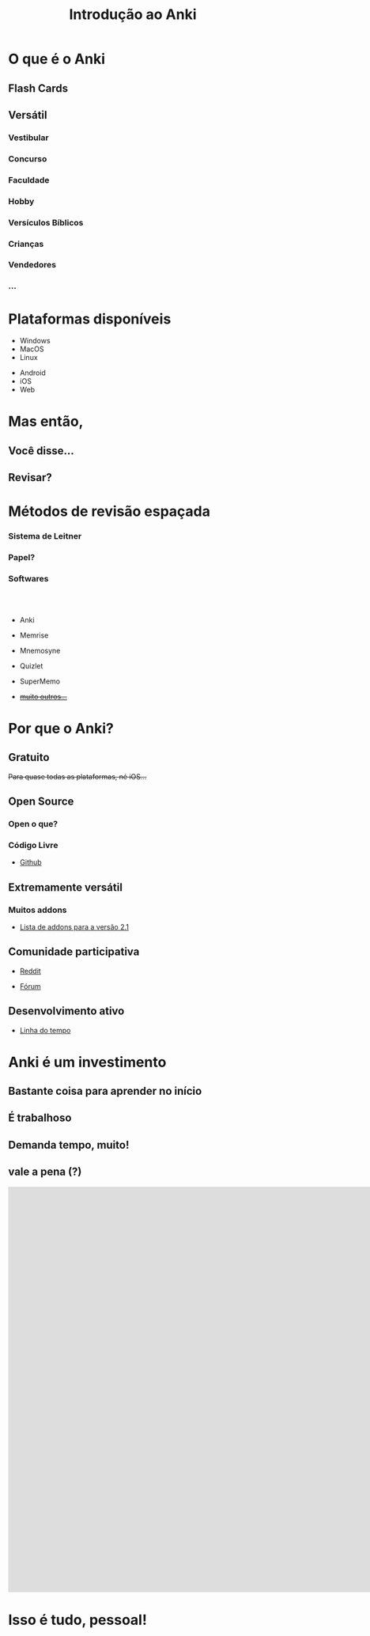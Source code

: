 #+TITLE: Introdução ao Anki
#+OPTIONS: author:nil date:nil timestamp:nil num:nil toc:1
#+REVEAL_THEME: mcs
#+REVEAL_TOC_SLIDE_TITLE: Sumário
#+REVEAL_TRANS: slide
* O que é o Anki

** *Flash Cards*
[[./img/flash_card.png]]

#+REVEAL: split
[[./img/a1.png]]
#+REVEAL: split
[[./img/a2.png]]
#+REVEAL: split
[[./img/a3.png]]
#+REVEAL: split
[[./img/a4.png]]
#+REVEAL: split
[[./img/a5.png]]
#+REVEAL: split
[[./img/a6.png]]
#+REVEAL: split
[[./img/a7.png]]
#+REVEAL: split
[[./img/a8.png]]
#+REVEAL: split
[[./img/a9.png]]
#+REVEAL: split
[[./img/a10.png]]


** Versátil
*** Vestibular
*** Concurso
*** Faculdade
*** Hobby
*** Versículos Bíblicos
*** Crianças
*** Vendedores
*** ...

* Plataformas disponíveis

#+ATTR_REVEAL: :frag t
- Windows
- MacOS
- Linux

#+ATTR_REVEAL: :frag t
- Android
- iOS
- Web

* Mas então,
** Você disse...
** Revisar?
#+REVEAL: split
[[./img/what.png]]

#+REVEAL: split
[[./img/forgetting_curve1.png]]

#+REVEAL: split
[[./img/forgetting_curve.png]]

#+REVEAL: split
[[./img/f0.png]]

#+REVEAL: split
[[./img/f1.png]]

#+REVEAL: split
[[./img/f2.png]]

#+REVEAL: split
[[./img/neuron.png]]

* Métodos de revisão espaçada
*** Sistema de Leitner
[[./img/leitner_system.png]]

#+REVEAL: split
[[./img/leitner_system.gif]]

*** Papel?
[[./img/joel.png]]

*** Softwares
\\
\\

#+ATTR_REVEAL: :frag t
  - Anki
#+ATTR_REVEAL: :frag t
  - Memrise
#+ATTR_REVEAL: :frag t
  - Mnemosyne
#+ATTR_REVEAL: :frag t
  - Quizlet
#+ATTR_REVEAL: :frag t
  - SuperMemo
#+ATTR_REVEAL: :frag t
  - +[[https://www.wikiwand.com/en/Spaced_repetition#/Software][muito outros...]]+

* Por que o Anki?
** Gratuito
#+ATTR_REVEAL: :frag t
+Para quase todas as plataformas, né iOS...+
[[./img/sad_iOS.png]]

** Open Source
*** Open o que?
*** Código Livre
#+ATTR_REVEAL: :frag t
- [[https://github.com/ankitects/anki][Github]]
** Extremamente versátil
*** Muitos addons
#+ATTR_REVEAL: :frag t
- [[https://ankiweb.net/shared/addons/2.1][Lista de addons para a versão 2.1]]

#+REVEAL: split
[[./img/disso.png]]

#+REVEAL: split
[[./img/nisso1.png]]

#+REVEAL: split
[[./img/nisso2.png]]

#+REVEAL: split
[[./img/nisso3.png]]

#+REVEAL: split
[[./img/nisso4.png]]

#+REVEAL: split
[[./img/nisso_other.png]]

** Comunidade participativa
#+ATTR_REVEAL: :frag t
- [[https://www.reddit.com/r/Anki/][Reddit]]
#+ATTR_REVEAL: :frag t
- [[https://forums.ankiweb.net/][Fórum]]

** Desenvolvimento ativo
#+ATTR_REVEAL: :frag t
- [[https://github.com/ankitects/anki/graphs/contributors][Linha do tempo]]
* Anki é um investimento

** Bastante coisa para aprender no início
#+REVEAL: split
[[./img/learning_curve.png]]

** É trabalhoso
** Demanda tempo, muito!
#+REVEAL: split
[[./img/everyday.png]]

** vale a pena (?)
#+REVEAL: split
#+BEGIN_EXPORT html
<iframe width="1932" height="820" src="https://www.youtube.com/embed/LDVnHb16qms" frameborder="0"></iframe>
#+END_EXPORT

* Isso é tudo, pessoal!
